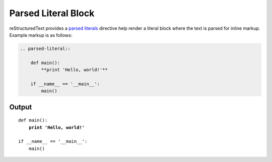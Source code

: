 Parsed Literal Block
====================

.. only:: confluence_storage

    .. ifconfig:: confluence_editor == 'v2'

        .. attention::

            Limitations using the Fabric (``v2``) editor:

            - Confluence does not support disabling code lines.
            - Confluence does not support parsing literal content.

reStructuredText provides a `parsed literals`_ directive help render a
literal block where the text is parsed for inline markup. Example markup
is as follows:

.. code-block:: none

    .. parsed-literal::

        def main():
            **print 'Hello, world!'**

        if __name__ == '__main__':
            main()

Output
------

.. parsed-literal::

    def main():
        **print 'Hello, world!'**

    if __name__ == '__main__':
        main()


.. references ------------------------------------------------------------------

.. _parsed literals: https://docutils.sourceforge.io/docs/ref/rst/directives.html#parsed-literal-block
